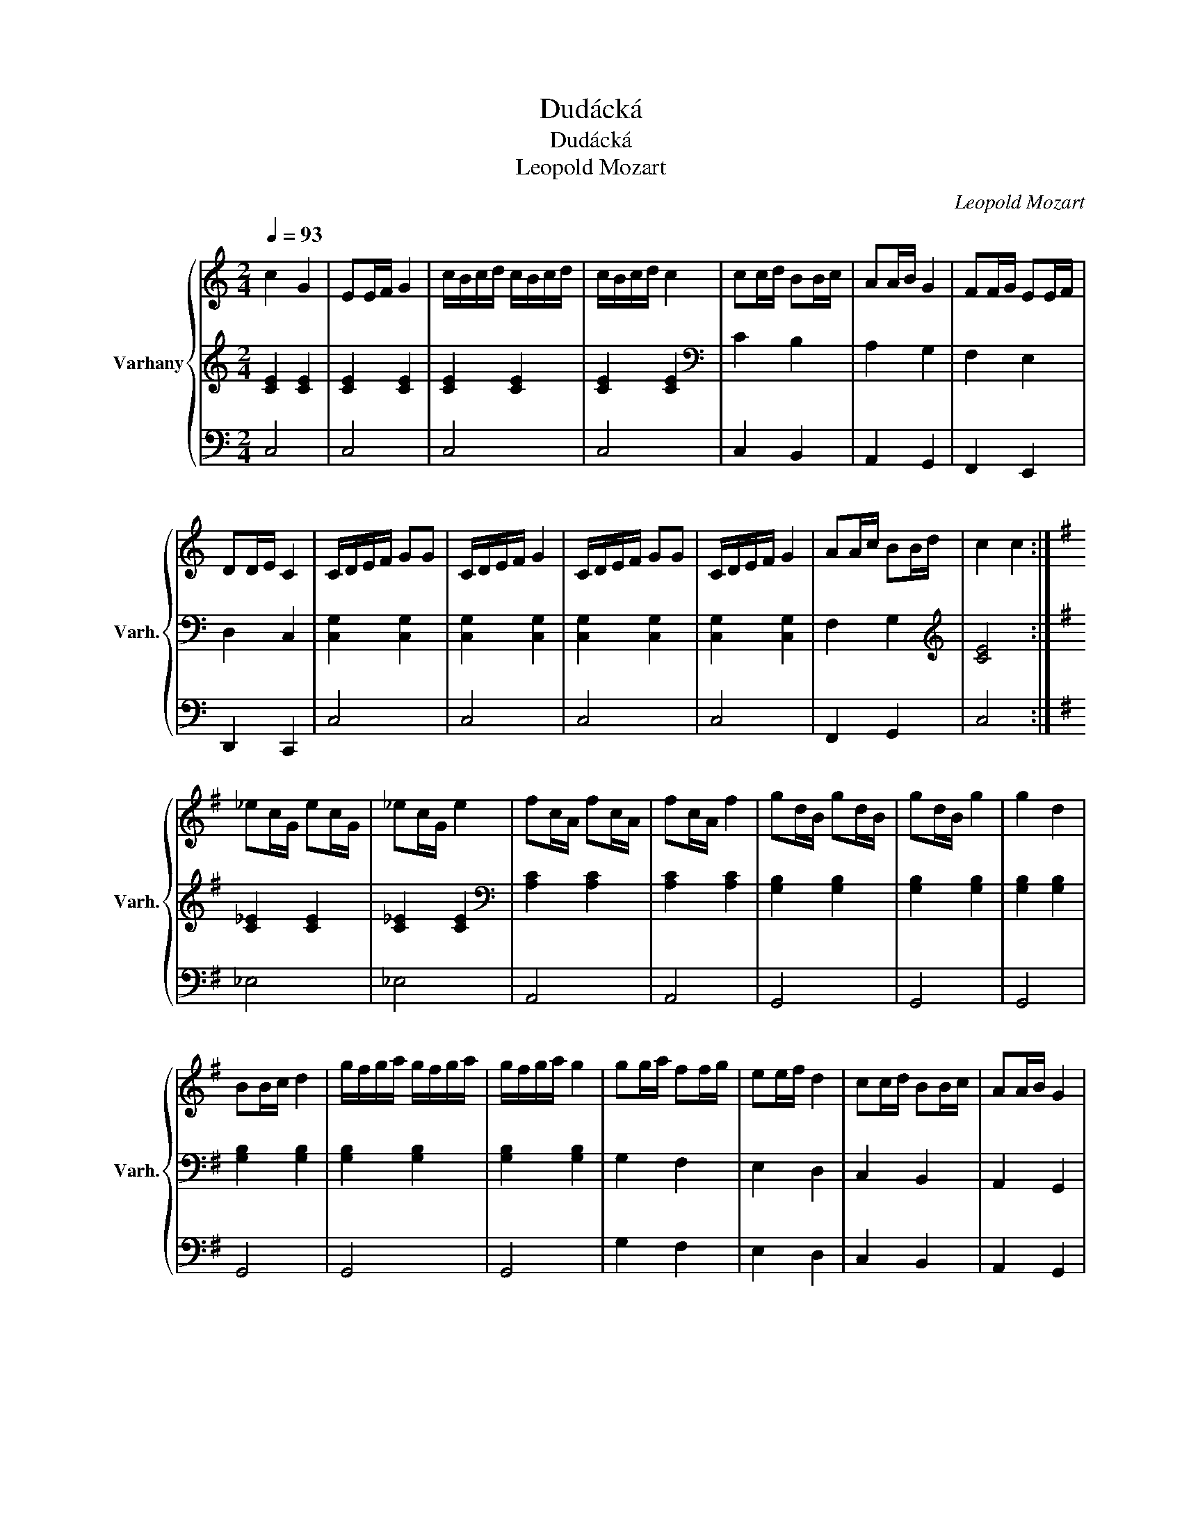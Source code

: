 X:1
T:Dudácká
T:Dudácká
T:Leopold Mozart
C:Leopold Mozart
%%score { 1 | 2 | 3 }
L:1/8
Q:1/4=93
M:2/4
K:C
V:1 treble nm="Varhany" snm="Varh."
V:2 treble 
V:3 bass 
V:1
 c2 G2 | EE/F/ G2 | c/B/c/d/ c/B/c/d/ | c/B/c/d/ c2 | cc/d/ BB/c/ | AA/B/ G2 | FF/G/ EE/F/ | %7
 DD/E/ C2 | C/D/E/F/ GG | C/D/E/F/ G2 | C/D/E/F/ GG | C/D/E/F/ G2 | AA/c/ BB/d/ | c2 c2 :| %14
[K:G] _ec/G/ ec/G/ | _ec/G/ e2 | fc/A/ fc/A/ | fc/A/ f2 | gd/B/ gd/B/ | gd/B/ g2 | g2 d2 | %21
 BB/c/ d2 | g/f/g/a/ g/f/g/a/ | g/f/g/a/ g2 | gg/a/ ff/g/ | ee/f/ d2 | cc/d/ BB/c/ | AA/B/ G2 | %28
 G/A/B/c/ dd | G/A/B/c/ d2 | G/A/B/c/ dd | G/A/B/c/ d2 | ee/g/ ff/a/ | g2 !fermata!g2 |] %34
V:2
 [CE]2 [CE]2 | [CE]2 [CE]2 | [CE]2 [CE]2 | [CE]2 [CE]2 |[K:bass] C2 B,2 | A,2 G,2 | F,2 E,2 | %7
 D,2 C,2 | [C,G,]2 [C,G,]2 | [C,G,]2 [C,G,]2 | [C,G,]2 [C,G,]2 | [C,G,]2 [C,G,]2 | F,2 G,2 | %13
[K:treble] [CE]4 :|[K:G] [C_E]2 [CE]2 | [C_E]2 [CE]2 |[K:bass] [A,C]2 [A,C]2 | [A,C]2 [A,C]2 | %18
 [G,B,]2 [G,B,]2 | [G,B,]2 [G,B,]2 | [G,B,]2 [G,B,]2 | [G,B,]2 [G,B,]2 | [G,B,]2 [G,B,]2 | %23
 [G,B,]2 [G,B,]2 | G,2 F,2 | E,2 D,2 | C,2 B,,2 | A,,2 G,,2 | [G,,D,]2 [G,,D,]2 | %29
 [G,,D,]2 [G,,D,]2 | [G,,D,]2 [G,,D,]2 | [G,,D,]2 [G,,D,]2 | E,2 F,2 | [B,,D,G,]2 [B,,D,G,]2 |] %34
V:3
 C,4 | C,4 | C,4 | C,4 | C,2 B,,2 | A,,2 G,,2 | F,,2 E,,2 | D,,2 C,,2 | C,4 | C,4 | C,4 | C,4 | %12
 F,,2 G,,2 | C,4 :|[K:G] _E,4 | _E,4 | A,,4 | A,,4 | G,,4 | G,,4 | G,,4 | G,,4 | G,,4 | G,,4 | %24
 G,2 F,2 | E,2 D,2 | C,2 B,,2 | A,,2 G,,2 | G,,4 | G,,4 | G,,4 | G,,4 | E,,2 F,,2 | G,,2 G,,2 |] %34

